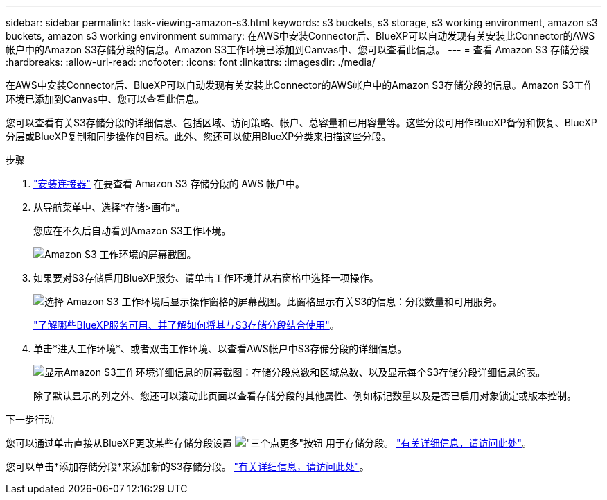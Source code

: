 ---
sidebar: sidebar 
permalink: task-viewing-amazon-s3.html 
keywords: s3 buckets, s3 storage, s3 working environment, amazon s3 buckets, amazon s3 working environment 
summary: 在AWS中安装Connector后、BlueXP可以自动发现有关安装此Connector的AWS帐户中的Amazon S3存储分段的信息。Amazon S3工作环境已添加到Canvas中、您可以查看此信息。 
---
= 查看 Amazon S3 存储分段
:hardbreaks:
:allow-uri-read: 
:nofooter: 
:icons: font
:linkattrs: 
:imagesdir: ./media/


[role="lead"]
在AWS中安装Connector后、BlueXP可以自动发现有关安装此Connector的AWS帐户中的Amazon S3存储分段的信息。Amazon S3工作环境已添加到Canvas中、您可以查看此信息。

您可以查看有关S3存储分段的详细信息、包括区域、访问策略、帐户、总容量和已用容量等。这些分段可用作BlueXP备份和恢复、BlueXP分层或BlueXP复制和同步操作的目标。此外、您还可以使用BlueXP分类来扫描这些分段。

.步骤
. https://docs.netapp.com/us-en/cloud-manager-setup-admin/task-quick-start-connector-aws.html["安装连接器"^] 在要查看 Amazon S3 存储分段的 AWS 帐户中。
. 从导航菜单中、选择*存储>画布*。
+
您应在不久后自动看到Amazon S3工作环境。

+
image:screenshot-amazon-s3-we.png["Amazon S3 工作环境的屏幕截图。"]

. 如果要对S3存储启用BlueXP服务、请单击工作环境并从右窗格中选择一项操作。
+
image:screenshot-amazon-s3-actions.png["选择 Amazon S3 工作环境后显示操作窗格的屏幕截图。此窗格显示有关S3的信息：分段数量和可用服务。"]

+
link:task-s3-enable-data-services.html["了解哪些BlueXP服务可用、并了解如何将其与S3存储分段结合使用"]。

. 单击*进入工作环境*、或者双击工作环境、以查看AWS帐户中S3存储分段的详细信息。
+
image:screenshot-amazon-s3-buckets.png["显示Amazon S3工作环境详细信息的屏幕截图：存储分段总数和区域总数、以及显示每个S3存储分段详细信息的表。"]

+
除了默认显示的列之外、您还可以滚动此页面以查看存储分段的其他属性、例如标记数量以及是否已启用对象锁定或版本控制。



.下一步行动
您可以通过单击直接从BlueXP更改某些存储分段设置 image:button-horizontal-more.gif["\"三个点更多\"按钮"] 用于存储分段。 link:task-change-s3-bucket-settings.html["有关详细信息，请访问此处"]。

您可以单击*添加存储分段*来添加新的S3存储分段。 link:task-add-s3-bucket.html["有关详细信息，请访问此处"]。
